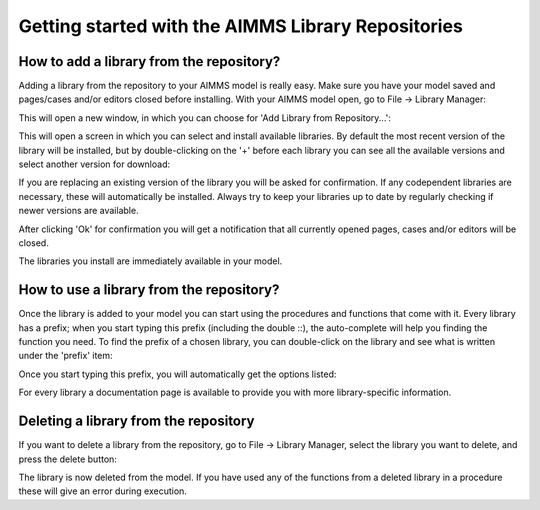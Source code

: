 Getting started with the AIMMS Library Repositories
*****************************************************

How to add a library from the repository?
===========================================

Adding a library from the repository to your AIMMS model is really easy. Make sure you have your model saved and pages/cases and/or editors closed before installing. With your AIMMS model open, go to File -> Library Manager:

.. image:: images/getting-started-1.png
   :scale: 50
   :align: center

This will open a new window, in which you can choose for 'Add Library from Repository...':

.. image:: images/getting-started-2.png
   :scale: 50
   :align: center

This will open a screen in which you can select and install available libraries. By default the most recent version of the library will be installed, but by double-clicking on the '+' before each library you can see all the available versions and select another version for download:

.. image:: images/getting-started-3.png
   :scale: 50
   :align: center

If you are replacing an existing version of the library you will be asked for confirmation. If any codependent libraries are necessary, these will automatically be installed. Always try to keep your libraries up to date by regularly checking if newer versions are available.

After clicking 'Ok' for confirmation you will get a notification that all currently opened pages, cases and/or editors will be closed.

The libraries you install are immediately available in your model.


How to use a library from the repository?
===========================================

Once the library is added to your model you can start using the procedures and functions that come with it. Every library has a prefix; when you start typing this prefix (including the double ::), the auto-complete will help you finding the function you need. To find the prefix of a chosen library, you can double-click on the library and see what is written under the 'prefix' item:

.. image:: images/getting-started-5.png
   :scale: 50
   :align: center

Once you start typing this prefix, you will automatically get the options listed:

.. image:: images/getting-started-6.png
   :scale: 50
   :align: center

For every library a documentation page is available to provide you with more library-specific information.
 
Deleting a library from the repository
========================================

If you want to delete a library from the repository, go to File -> Library Manager, select the library you want to delete, and press the delete button:

.. image:: images/getting-started-4.png
   :scale: 50
   :align: center

The library is now deleted from the model. If you have used any of the functions from a deleted library in a procedure these will give an error during execution. 

